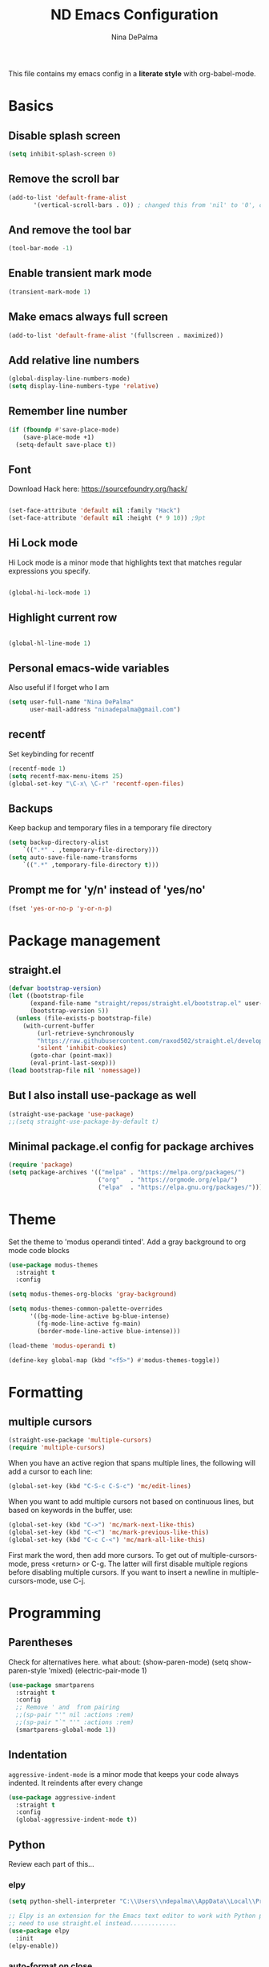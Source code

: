 #+TITLE: ND Emacs Configuration
#+AUTHOR: Nina DePalma
#+EMAIL: ninadepalma@gmail.com

This file contains my emacs config in a *literate style* with org-babel-mode.

* Basics

** Disable splash screen
#+begin_src emacs-lisp
  (setq inhibit-splash-screen 0)
#+end_src

** Remove the scroll bar
#+begin_src emacs-lisp
  (add-to-list 'default-frame-alist
  	     '(vertical-scroll-bars . 0)) ; changed this from 'nil' to '0', change back if doesn't work
#+end_src

** And remove the tool bar
#+begin_src emacs-lisp
  (tool-bar-mode -1)
#+end_src

** Enable transient mark mode
#+begin_src emacs-lisp
  (transient-mark-mode 1)
#+end_src

** Make emacs always full screen
#+begin_src emacs-lisp
  (add-to-list 'default-frame-alist '(fullscreen . maximized))
#+end_src

** Add relative line numbers
#+begin_src emacs-lisp
  (global-display-line-numbers-mode)
  (setq display-line-numbers-type 'relative)
#+end_src

** Remember line number
#+begin_src emacs-lisp
  (if (fboundp #'save-place-mode)
      (save-place-mode +1)
    (setq-default save-place t))
#+end_src

** Font
Download Hack here: https://sourcefoundry.org/hack/
#+begin_src emacs-lisp

  (set-face-attribute 'default nil :family "Hack")
  (set-face-attribute 'default nil :height (* 9 10)) ;9pt
  
#+end_src

# I also saw this code somewhere...
# #+begin_src emacs-lisp
#   (set-frame-font "Hack 12" nil t)
# #+end_src

** Hi Lock mode
Hi Lock mode is a minor mode that highlights text that matches regular expressions you specify.
#+begin_src emacs-lisp
  
  (global-hi-lock-mode 1)

#+end_src

** Highlight current row
#+begin_src emacs-lisp
  
  (global-hl-line-mode 1)

#+end_src

** Personal emacs-wide variables
Also useful if I forget who I am
#+begin_src emacs-lisp
  (setq user-full-name "Nina DePalma"
        user-mail-address "ninadepalma@gmail.com")
#+end_src

** recentf
Set keybinding for recentf
#+begin_src emacs-lisp
  (recentf-mode 1)
  (setq recentf-max-menu-items 25)
  (global-set-key "\C-x\ \C-r" 'recentf-open-files)
#+end_src

** Backups
Keep backup and temporary files in a temporary file directory
#+begin_src emacs-lisp
  (setq backup-directory-alist
      `((".*" . ,temporary-file-directory)))
  (setq auto-save-file-name-transforms
      `((".*" ,temporary-file-directory t)))
#+end_src

** Prompt me for 'y/n' instead of 'yes/no'
#+begin_src emacs-lisp
  (fset 'yes-or-no-p 'y-or-n-p)
#+end_src

* Package management

** straight.el
#+begin_src emacs-lisp
  (defvar bootstrap-version)
  (let ((bootstrap-file
        (expand-file-name "straight/repos/straight.el/bootstrap.el" user-emacs-directory))
        (bootstrap-version 5))
    (unless (file-exists-p bootstrap-file)
      (with-current-buffer
          (url-retrieve-synchronously
          "https://raw.githubusercontent.com/raxod502/straight.el/develop/install.el"
          'silent 'inhibit-cookies)
        (goto-char (point-max))
        (eval-print-last-sexp)))
  (load bootstrap-file nil 'nomessage))
#+end_src

** But I also install use-package as well
#+begin_src emacs-lisp
  (straight-use-package 'use-package)
  ;;(setq straight-use-package-by-default t)
#+end_src

** Minimal package.el config for package archives
#+begin_src emacs-lisp
  (require 'package)
  (setq package-archives '(("melpa" . "https://melpa.org/packages/")
                           ("org"   . "https://orgmode.org/elpa/")
                           ("elpa"  . "https://elpa.gnu.org/packages/")))
#+end_src

* Theme
Set the theme to 'modus operandi tinted'. Add a gray background to org mode code blocks
#+begin_src emacs-lisp
  (use-package modus-themes
    :straight t
    :config

  (setq modus-themes-org-blocks 'gray-background)

  (setq modus-themes-common-palette-overrides
        '((bg-mode-line-active bg-blue-intense)
          (fg-mode-line-active fg-main)
          (border-mode-line-active blue-intense)))

  (load-theme 'modus-operandi t)

  (define-key global-map (kbd "<f5>") #'modus-themes-toggle))
#+end_src

* Formatting

** multiple cursors
#+begin_src emacs-lisp
  (straight-use-package 'multiple-cursors)
  (require 'multiple-cursors)
#+end_src

When you have an active region that spans multiple lines, the following will add a cursor to each line:
#+begin_src emacs-lisp
  (global-set-key (kbd "C-S-c C-S-c") 'mc/edit-lines)
#+end_src

When you want to add multiple cursors not based on continuous lines, but based on keywords in the buffer, use:
#+begin_src emacs-lisp
  (global-set-key (kbd "C->") 'mc/mark-next-like-this)
  (global-set-key (kbd "C-<") 'mc/mark-previous-like-this)
  (global-set-key (kbd "C-c C-<") 'mc/mark-all-like-this)
#+end_src

First mark the word, then add more cursors.
To get out of multiple-cursors-mode, press <return> or C-g.
The latter will first disable multiple regions before disabling multiple cursors. If you want to insert a newline in multiple-cursors-mode, use C-j.

* Programming

** Parentheses
Check for alternatives here. what about:
(show-paren-mode)
(setq show-paren-style 'mixed)
(electric-pair-mode 1)
#+begin_src emacs-lisp
  (use-package smartparens
    :straight t
    :config
    ;; Remove ' and  from pairing
    ;;(sp-pair "'" nil :actions :rem)
    ;;(sp-pair "`" "'" :actions :rem)
    (smartparens-global-mode 1))
#+end_src

** Indentation
=aggressive-indent-mode= is a minor mode that keeps your code always indented.
It reindents after every change
#+begin_src emacs-lisp
  (use-package aggressive-indent
    :straight t
    :config
    (global-aggressive-indent-mode t))
#+end_src
** Python
Review each part of this...
*** elpy
#+begin_src emacs-lisp
  (setq python-shell-interpreter "C:\\Users\\ndepalma\\AppData\\Local\\Programs\\Python\\Python310\\python.exe")

  ;; Elpy is an extension for the Emacs text editor to work with Python projects
  ;; need to use straight.el instead.............
  (use-package elpy
    :init
  (elpy-enable))
#+end_src

*** auto-format on close
#+begin_src emacs-lisp
  (add-hook 'elpy-mode-hook (lambda ()
                              (add-hook 'before-save-hook
                                        'elpy-format-code nil t)))
#+end_src

** flycheck
#+begin_src emacs-lisp
  (use-package flycheck
    :straight t
    :init (global-flycheck-mode))
#+end_src

Select which elpy modules we want. BTW, this disables flymake
#+begin_src emacs-lisp
  (setq elpy-modules (quote (elpy-module-company ;; look into each of these ... ..........
                             elpy-module-eldoc
                             elpy-module-pyvenv
                             elpy-module-yasnippet
                             elpy-module-sane-defaults)))
#+end_src

Permanently enable syntax checking with Flycheck
#+begin_src emacs-lisp
  (add-hook 'after-init-hook #'global-flycheck-mode)
#+end_src

*** pylint configuration
Find pylint using =where pylint=
Generate pylint rc file as needed with =pylint --generate-rcfile > path\.pylintrc=
#+begin_src emacs-lisp
  (add-hook 'python-mode-hook
  	  (lambda ()
  	    (setq flycheck-python-pylint-executable "C:\\Users\\ndepalma\\AppData\\Local\\Programs\\Python\\Python310\\Scripts\\pylint.exe")
  	    (setq flycheck-pylintrc (substitute-in-file-name "C:\\Users\\ndepalma\\.pylintrc"))))
#+end_src
** magit
#+begin_src emacs-lisp
  (use-package magit
    :straight t
    :bind 
    (("C-c g"     . 'magit-status)
     ("C-c C-p"   . 'magit-push)))
#+end_src
* Org mode
I use org mode to keep a running task list for work
#+begin_src emacs-lisp
  (use-package org)
  (require 'org)
#+end_src

** global TODO statuses
Because I use org mode for work, I have a sequence for the stages of my development work.
#+begin_src emacs-lisp
  (setq org-todo-keywords
      '((sequence "TODO" "IN-PROGRESS" "WAITING" "|" "DONE" "REMOVED")
	(sequence "DEV" "TEST" "PROD" "DONE")))
#+end_src

Log time when task marked as done
#+begin_src emacs-lisp
  (setq org-log-done t)
#+end_src

#+begin_src emacs-lisp
  ;;(setq org-archive-location "~/org/work/dash_archive.org::")
#+end_src

org mode docs says:
Bind org-store-link, org-capture, and org-agenda to globally available keys to make them
accessible anywhere in Emacs
#+begin_src emacs-lisp
  (global-set-key (kbd "C-c l") #'org-store-link)
  (global-set-key (kbd "C-c a") #'org-agenda)
  (global-set-key (kbd "C-c c") #'org-capture)
#+end_src

** org capture templates
Use these to create org tasks anywhere in emacs and send them to the master task file
#+begin_src emacs-lisp
  (setq org-capture-templates
        '(("t" "Todo" entry (file+headline "~/org/work/dash.org" "========================= Unsorted TODOs =========================")
           "* TODO %?")
  	("l" "Todo with link" entry (file+headline "~/org/work/dash.org" "========================= Unsorted TODOs =========================")
  	 "* TODO %?\n  %i\n %a\n")
          ("j" "Journal" entry (file+datetree "~/org/life/journal.org")
           "* %?\nEntered on %U\n  %i\n  %a")))
#+end_src

** bulleted lists
#+begin_src emacs-lisp
  (setq org-ellipsis " ↴")

  (use-package org-bullets
    :straight t)
  
  (add-hook 'org-mode-hook (lambda () (org-bullets-mode 1)))
  (setq org-hide-leading-stars t)
#+end_src

* go-translate
#+begin_src emacs-lisp
  (straight-use-package 'go-translate)

  (setq gts-translate-list '(("en" "de") ("en" "hu") ("en" "ru")))
#+end_src
* helm
Helm!
#+begin_src emacs-lisp
  (straight-use-package 'helm)
#+end_src

Set keybinding for helm-mini
#+begin_src emacs-lisp
  (global-set-key (kbd "C-c h") 'helm-mini)
#+end_src

Set keybinding for helm-find-files
#+begin_src emacs-lisp
  (global-set-key (kbd "C-x C-f") 'helm-find-files)
#+end_src



Enable helm-mode
#+begin_src emacs-lisp
  (helm-mode 1)
#+end_src
* nov.el
#+begin_src emacs-lisp
  (straight-use-package 'nov)
#+end_src
* Misc
Eventually I think I should move this to a separate file
#+begin_src emacs-lisp
  (custom-set-variables
   ;; custom-set-variables was added by Custom.
   ;; If you edit it by hand, you could mess it up, so be careful.
   ;; Your init file should contain only one such instance.
   ;; If there is more than one, they won't work right.
   '(org-agenda-files '("c:/Users/ndepalma/org/work/dash.org"))
   '(package-selected-packages '(org-books go-translate elpy use-package)))

  (custom-set-faces
   ;; custom-set-faces was added by Custom.
   ;; If you edit it by hand, you could mess it up, so be careful.
   ;; Your init file should contain only one such instance.
   ;; If there is more than one, they won't work right.
   )
#+end_src
